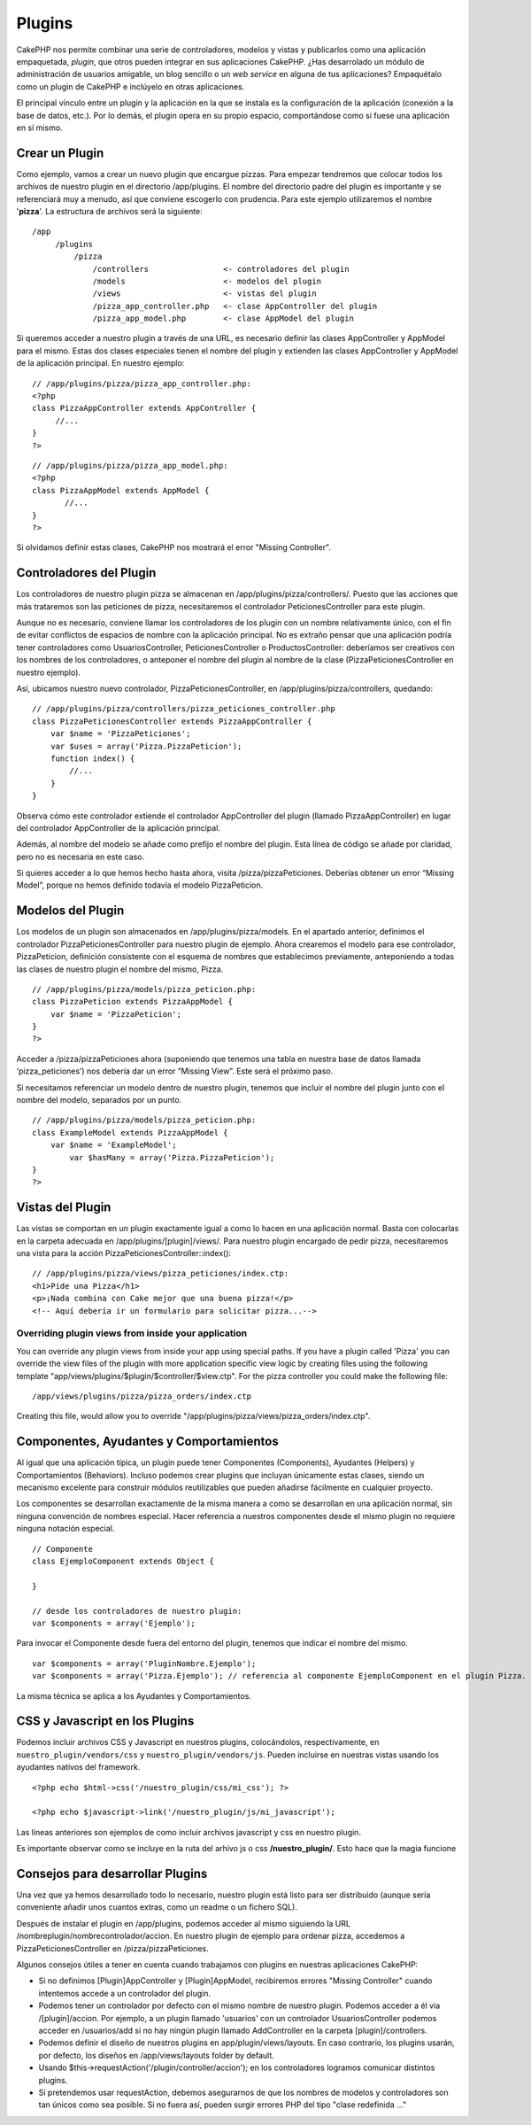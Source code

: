 Plugins
#######

CakePHP nos permite combinar una serie de controladores, modelos y
vistas y publicarlos como una aplicación empaquetada, *plugin*, que
otros pueden integrar en sus aplicaciones CakePHP. ¿Has desarrolado un
módulo de administración de usuarios amigable, un blog sencillo o un
*web service* en alguna de tus aplicaciones? Empaquétalo como un plugin
de CakePHP e inclúyelo en otras aplicaciones.

El principal vínculo entre un plugin y la aplicación en la que se
instala es la configuración de la aplicación (conexión a la base de
datos, etc.). Por lo demás, el plugin opera en su propio espacio,
comportándose como si fuese una aplicación en sí mismo.

Crear un Plugin
===============

Como ejemplo, vamos a crear un nuevo plugin que encargue pizzas. Para
empezar tendremos que colocar todos los archivos de nuestro plugin en el
directorio /app/plugins. El nombre del directorio padre del plugin es
importante y se referenciará muy a menudo, así que conviene escogerlo
con prudencia. Para este ejemplo utilizaremos el nombre '**pizza**\ '.
La estructura de archivos será la siguiente:

::

    /app
         /plugins
             /pizza
                 /controllers                <- controladores del plugin
                 /models                     <- modelos del plugin
                 /views                      <- vistas del plugin
                 /pizza_app_controller.php   <- clase AppController del plugin
                 /pizza_app_model.php        <- clase AppModel del plugin 

Si queremos acceder a nuestro plugin a través de una URL, es necesario
definir las clases AppController y AppModel para el mismo. Estas dos
clases especiales tienen el nombre del plugin y extienden las clases
AppController y AppModel de la aplicación principal. En nuestro ejemplo:

::

    // /app/plugins/pizza/pizza_app_controller.php:
    <?php
    class PizzaAppController extends AppController {
         //...
    }
    ?>

::

    // /app/plugins/pizza/pizza_app_model.php:
    <?php
    class PizzaAppModel extends AppModel {
           //...
    }
    ?>

Si olvidamos definir estas clases, CakePHP nos mostrará el error
"Missing Controller".

Controladores del Plugin
========================

Los controladores de nuestro plugin pizza se almacenan en
/app/plugins/pizza/controllers/. Puesto que las acciones que más
trataremos son las peticiones de pizza, necesitaremos el controlador
PeticionesController para este plugin.

Aunque no es necesario, conviene llamar los controladores de los plugin
con un nombre relativamente único, con el fin de evitar conflictos de
espacios de nombre con la aplicación principal. No es extraño pensar que
una aplicación podría tener controladores como UsuariosController,
PeticionesController o ProductosController: deberíamos ser creativos con
los nombres de los controladores, o anteponer el nombre del plugin al
nombre de la clase (PizzaPeticionesController en nuestro ejemplo).

Así, ubicamos nuestro nuevo controlador, PizzaPeticionesController, en
/app/plugins/pizza/controllers, quedando:

::

    // /app/plugins/pizza/controllers/pizza_peticiones_controller.php
    class PizzaPeticionesController extends PizzaAppController {
        var $name = 'PizzaPeticiones';
        var $uses = array('Pizza.PizzaPeticion');
        function index() {
            //...
        }
    }

Observa cómo este controlador extiende el controlador AppController del
plugin (llamado PizzaAppController) en lugar del controlador
AppController de la aplicación principal.

Además, al nombre del modelo se añade como prefijo el nombre del plugin.
Esta línea de código se añade por claridad, pero no es necesaria en este
caso.

Si quieres acceder a lo que hemos hecho hasta ahora, visita
/pizza/pizzaPeticiones. Deberías obtener un error “Missing Model”,
porque no hemos definido todavía el modelo PizzaPeticion.

Modelos del Plugin
==================

Los modelos de un plugin son almacenados en /app/plugins/pizza/models.
En el apartado anterior, definimos el controlador
PizzaPeticionesController para nuestro plugin de ejemplo. Ahora
crearemos el modelo para ese controlador, PizzaPeticion, definición
consistente con el esquema de nombres que establecimos previamente,
anteponiendo a todas las clases de nuestro plugin el nombre del mismo,
Pizza.

::

    // /app/plugins/pizza/models/pizza_peticion.php:
    class PizzaPeticion extends PizzaAppModel {
        var $name = 'PizzaPeticion';
    }
    ?>

Acceder a /pizza/pizzaPeticiones ahora (suponiendo que tenemos una tabla
en nuestra base de datos llamada ‘pizza\_peticiones’) nos debería dar un
error “Missing View”. Este será el próximo paso.

Si necesitamos referenciar un modelo dentro de nuestro plugin, tenemos
que incluir el nombre del plugin junto con el nombre del modelo,
separados por un punto.

::

    // /app/plugins/pizza/models/pizza_peticion.php:
    class ExampleModel extends PizzaAppModel {
        var $name = 'ExampleModel';
            var $hasMany = array('Pizza.PizzaPeticion');
    }
    ?>

Vistas del Plugin
=================

Las vistas se comportan en un plugin exactamente igual a como lo hacen
en una aplicación normal. Basta con colocarlas en la carpeta adecuada en
/app/plugins/[plugin]/views/. Para nuestro plugin encargado de pedir
pizza, necesitaremos una vista para la acción
PizzaPeticionesController::index():

::

    // /app/plugins/pizza/views/pizza_peticiones/index.ctp:
    <h1>Pide una Pizza</h1>
    <p>¡Nada combina con Cake mejor que una buena pizza!</p>
    <!-- Aquí debería ir un formulario para solicitar pizza...-->

Overriding plugin views from inside your application
----------------------------------------------------

You can override any plugin views from inside your app using special
paths. If you have a plugin called 'Pizza' you can override the view
files of the plugin with more application specific view logic by
creating files using the following template
"app/views/plugins/$plugin/$controller/$view.ctp". For the pizza
controller you could make the following file:

::

    /app/views/plugins/pizza/pizza_orders/index.ctp

Creating this file, would allow you to override
"/app/plugins/pizza/views/pizza\_orders/index.ctp".

Componentes, Ayudantes y Comportamientos
========================================

Al igual que una aplicación típica, un plugin puede tener Componentes
(Components), Ayudantes (Helpers) y Comportamientos (Behaviors). Incluso
podemos crear plugins que incluyan únicamente estas clases, siendo un
mecanismo excelente para construir módulos reutilizables que pueden
añadirse fácilmente en cualquier proyecto.

Los componentes se desarrollan exactamente de la misma manera a como se
desarrollan en una aplicación normal, sin ninguna convención de nombres
especial. Hacer referencia a nuestros componentes desde el mismo plugin
no requiere ninguna notación especial.

::

    // Componente
    class EjemploComponent extends Object {

    }

    // desde los controladores de nuestro plugin:
    var $components = array('Ejemplo'); 

Para invocar el Componente desde fuera del entorno del plugin, tenemos
que indicar el nombre del mismo.

::

    var $components = array('PluginNombre.Ejemplo');
    var $components = array('Pizza.Ejemplo'); // referencia al componente EjemploComponent en el plugin Pizza.

La misma técnica se aplica a los Ayudantes y Comportamientos.

CSS y Javascript en los Plugins
===============================

Podemos incluir archivos CSS y Javascript en nuestros plugins,
colocándolos, respectivamente, en ``nuestro_plugin/vendors/css`` y
``nuestro_plugin/vendors/js``. Pueden incluirse en nuestras vistas
usando los ayudantes nativos del framework.

::

    <?php echo $html->css('/nuestro_plugin/css/mi_css'); ?>

    <?php echo $javascript->link('/nuestro_plugin/js/mi_javascript');

Las líneas anteriores son ejemplos de como incluir archivos javascript y
css en nuestro plugin.

Es importante observar como se incluye en la ruta del arhivo js o css
**/nuestro\_plugin/**. Esto hace que la magia funcione

Consejos para desarrollar Plugins
=================================

Una vez que ya hemos desarrollado todo lo necesario, nuestro plugin está
listo para ser distribuido (aunque sería conveniente añadir unos cuantos
extras, como un readme o un fichero SQL).

Después de instalar el plugin en /app/plugins, podemos acceder al mismo
siguiendo la URL /nombreplugin/nombrecontrolador/accion. En nuestro
plugin de ejemplo para ordenar pizza, accedemos a
PizzaPeticionesController en /pizza/pizzaPeticiones.

Algunos consejos útiles a tener en cuenta cuando trabajamos con plugins
en nuestras aplicaciones CakePHP:

-  Si no definimos [Plugin]AppController y [Plugin]AppModel, recibiremos
   errores "Missing Controller" cuando intentemos accede a un
   controlador del plugin.
-  Podemos tener un controlador por defecto con el mismo nombre de
   nuestro plugin. Podemos acceder a él via /[plugin]/accion. Por
   ejemplo, a un plugin llamado 'usuarios' con un controlador
   UsuariosController podemos acceder en /usuarios/add si no hay ningún
   plugin llamado AddController en la carpeta [plugin]/controllers.
-  Podemos definir el diseño de nuestros plugins en
   app/plugin/views/layouts. En caso contrario, los plugins usarán, por
   defecto, los diseños en /app/views/layouts folder by default.
-  Usando $this->requestAction('/plugin/controller/accion'); en los
   controladores logramos comunicar distintos plugins.
-  Si pretendemos usar requestAction, debemos asegurarnos de que los
   nombres de modelos y controladores son tan únicos como sea posible.
   Si no fuera así, pueden surgir errores PHP del tipo "clase redefinida
   ..."

